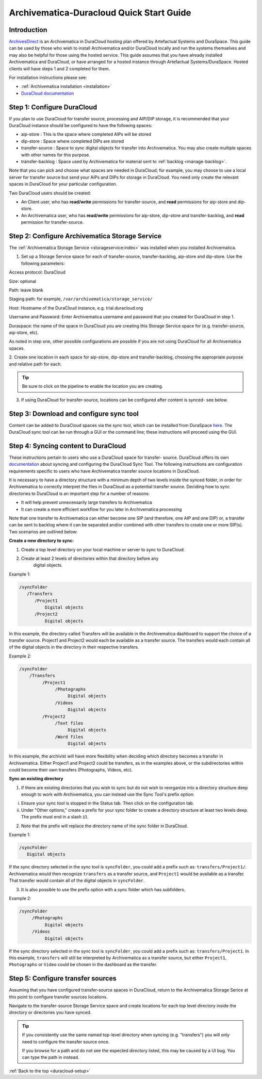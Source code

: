 .. _duracloud-setup:

Archivematica-Duracloud Quick Start Guide
=========================================

Introduction
------------

`ArchivesDirect <http://www.archivesdirect.org/>`_ is an Archivematica in
DuraCloud hosting plan offered by Artefactual Systems and DuraSpace. This
guide can be used by those who wish to install Archivematica and/or DuraCloud
locally and run the systems themselves and may also be helpful for those using
the hosted service. This guide assumes that you have already installed
Archivematica and DuraCloud, or have arranged for a hosted instance through
Artefactual Systems/DuraSpace. Hosted clients will have steps 1 and 2
completed for them.

For installation instructions please see:

* :ref:`Archivematica installation <installation>`

* `DuraCloud documentation <https://wiki.duraspace.org/display/DURACLOUD/DuraCloud>`_

Step 1: Configure DuraCloud
---------------------------

If you plan to use DuraCloud for transfer source, processing and AIP/DIP storage,
it is recommended that your DuraCloud instance should be configured to have the
following spaces:

* aip-store : This is the space where completed AIPs will be stored

* dip-store : Space where completed DIPs are stored

* transfer-source : Space to sync digital objects for transfer into
  Archivematica. You may also create multiple spaces with other names for this
  purpose.

* transfer-backlog : Space used by Archivematica for material sent to
  :ref:`backlog <manage-backlog>`.

Note that you can pick and choose what spaces are needed in DuraCloud; for
example, you may choose to use a local server for transfer source but send
your AIPs and DIPs for storage in DuraCloud. You need only create the relevant
spaces in DuraCloud for your particular configuration.

Two DuraCloud users should be created:

* An Client user, who has **read/write** permissions for transfer-source, and
  **read** permissions for aip-store and dip-store.

* An Archivematica user, who has **read/write** permissions for aip-store,
  dip-store and transfer-backlog, and **read** permission for transfer-source.

Step 2: Configure Archivematica Storage Service
-----------------------------------------------

The :ref:`Archivematica Storage Service <storageservice:index>` was installed
when you installed Archivematica.

1. Set up a Storage Service space for each of transfer-source, transfer-backlog,
   aip-store and dip-store. Use the following parameters:

Access protocol: DuraCloud

Size: optional

Path: leave blank

Staging path: for example, ``/var/archivematica/storage_service/``

Host: Hostname of the DuraCloud instance, e.g. trial.duracloud.org

Username and Password: Enter Archivematica username and password that you
created for DuraCloud in step 1.

Duraspace: the name of the space in DuraCloud you are creating this Storage
Service space for (e.g. transfer-source, aip-store, etc).

As noted in step one, other possible configurations are possible if you are not
using DuraCloud for all Archivematica spaces.

2. Create one location in each space for aip-store, dip-store and
transfer-backlog, choosing the appropriate purpose and relative path for each.

.. tip::

   Be sure to click on the pipeline to enable the location you are creating.

3. If using DuraCloud for transfer-source, locations can be configured after
   content is synced- see below.


Step 3: Download and configure sync tool
----------------------------------------

Content can be added to DuraCloud spaces via the sync tool, which can be
installed from DuraSpace
`here <https://wiki.duraspace.org/display/DURACLOUD/DuraCloud+Downloads>`_.
The DuraCloud sync tool can be run through a GUI or the command line; these
instructions will proceed using the GUI.



Step 4: Syncing content to DuraCloud
------------------------------------

These instructions pertain to users who use a DuraCloud space for transfer-
source. DuraCloud offers its own `documentation <https://wiki.duraspace.org/display/DURACLOUDDOC/DuraCloud+Sync+Tool>`_
about syncing and configuring the DuraCloud Sync Tool. The following instructions
are configuration requirements specific to users who have Archivematica
transfer source locations in DuraCloud.

It is necessary to have a directory structure with a minimum depth of two
levels inside the synced folder, in order for Archivematica to correctly
interpret the files in DuraCloud as a potential transfer source. Deciding how
to sync directories to DuraCloud is an important step for a number of reasons:

* It will help prevent unnecessarily large transfers to Archivematica

* It can create a more efficient workflow for you later in Archivematica
  processing

Note that one transfer to Archivematica can either become one SIP (and
therefore, one AIP and one DIP) or, a transfer can be sent to backlog where it
can be separated and/or combined with other transfers to create one or more
SIP(s). Two scenarios are outlined below:

**Create a new directory to sync:**

1. Create a top level directory on your local machine or server to sync to
   DuraCloud.

2. Create at least 2 levels of directories within that directory before any
    digital objects.

Example 1:

.. code:: bash

   /syncFolder
      /Transfers
         /Project1
             Digital objects
         /Project2
             Digital objects

In this example, the directory called Transfers will be available in the
Archivematica dashboard to support the choice of a transfer source. Project1
and Project2 would each be available as a transfer source. The transfers would
each contain all of the digital objects in the directory in their respective
transfers.

Example 2:

.. code:: bash

   /syncFolder
       /Transfers
            /Project1
                 /Photographs
                      Digital objects
                 /Videos
                      Digital objects
            /Project2
                 /Text files
                      Digital objects
                 /Word files
                      Digital objects

In this example, the archivist will have more flexibility when deciding which
directory becomes a transfer in Archivematica. Either Project1 and Project2
could be transfers, as in the examples above, or the subdirectories within
could become their own transfers (Photographs, Videos, etc).

**Sync an existing directory**

1. If there are existing directories that you wish to sync but do not wish to
   reorganize into a directory structure deep enough to work with Archivematica,
   you can instead use the Sync Tool's prefix option:

i. Ensure your sync tool is stopped in the Status tab. Then click on the
   configuration tab.

ii. Under "Other options," create a prefix for your sync folder to create a
    directory structure at least two levels deep. The prefix must end in a
    slash (/).

2. Note that the prefix will replace the directory name of the sync folder in
   DuraCloud.

Example 1:

.. code:: bash

   /syncFolder
      Digital objects

If the sync directory selected in the sync tool is ``syncFolder``, you could add
a prefix such as: ``transfers/Project1/``. Archivematica would then recognize
``transfers`` as a transfer source, and ``Project1`` would be available as a
transfer. That transfer would contain all of the digital objects in ``syncFolder``.

3. It is also possible to use the prefix option with a sync folder which has
   subfolders.

Example 2:

.. code:: bash

   /syncFolder
        /Photographs
             Digital objects
        /Videos
             Digital objects

If the sync directory selected in the sync tool is ``syncFolder``, you could add
a prefix such as: ``transfers/Project1``. In this example, ``transfers`` will
still be interpreted by Archivematica as a transfer source, but either
``Project1``, ``Photographs`` or ``Video`` could be chosen in the dashboard as
the transfer.

Step 5: Configure transfer sources
----------------------------------

Assuming that you have configured transfer-source spaces in DuraCloud,
return to the Archivematica Storage Serice at this point to configure transfer
sources locations.

Navigate to the transfer-source Storage Service space and create locations for
each top level directory inside the directory or directories you have synced.

.. tip::

   If you consistently use the same named top-level directory when syncing
   (e.g. "transfers") you will only need to configure the transfer source
   once.

   If you browse for a path and do not see the expected directory listed, this
   may be caused by a UI bug. You can type the path in instead.

:ref:`Back to the top <duracloud-setup>`
